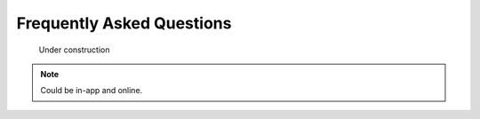 ******************************************************
Frequently Asked Questions
******************************************************

.. figure:: images/uc2.gif
   :scale: 50%

   Under construction

.. note:: Could be in-app and online.